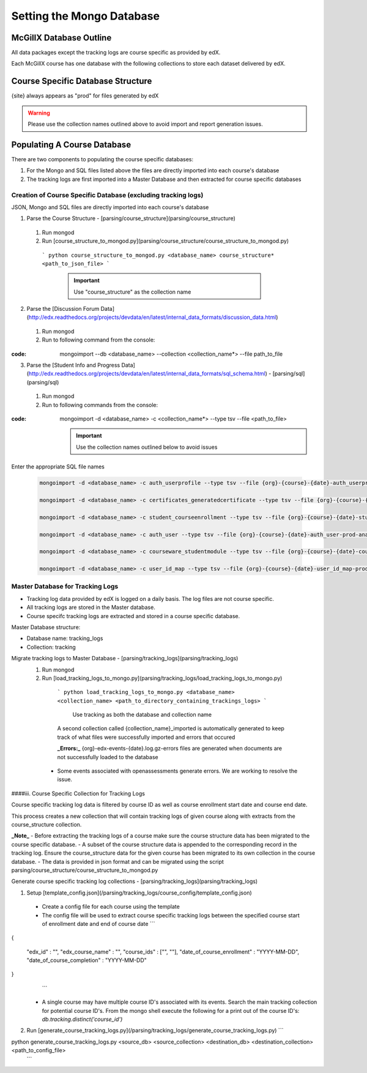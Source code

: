 Setting the Mongo Database
=========================

McGillX Database Outline
------------------------

All data packages except the tracking logs are course specific as provided by edX.

Each McGillX course has one database with the following collections to store each dataset delivered by edX.

Course Specific Database Structure
-----------------------------------

+-------------------+-----------------+ 
| Raw Data Packages | Collection Name | 
+===================+=================+
|{org}-{course}-{date}-auth_user-{site}-analytics.sql| user |
+------------+------------+-----------+ 
|{org}-{course}-{date}-auth_userprofile-{site}-analytics.sql| userprofile |
+------------+------------+-----------+ 
|{org}-{course}-{date}-certificates_generatedcertificate-{site}-analytics.sql| certificates |
+------------+------------+-----------+ 
|{org}-{course}-{date}-courseware_studentmodule-{site}-analytics.sql| courseware_studentmodule |
+------------+------------+-----------+ 
| {org}-email_opt_in-{site}-analytics.csv   | NOT IN USE |
+------------+------------+-----------+ 
| {org}-{course}-{date}-student_courseenrollment-{site}-analytics.sql    | enrollment |
+------------+------------+-----------+ 
| {org}-{course}-{date}-user_api_usercoursetag-{site}-analytics.sql | NOT IN USE |
+------------+------------+-----------+ 
| {org}-{course}-{date}-user_id_map-{site}-analytics.sql    | user_id_map |
+------------+------------+-----------+ 
| {org}-{course}-{date}-{site}.mongo     | forum |
+------------+------------+-----------+ 
| {org}-{course}-{date}-wiki_article-{site}-analytics.sql     | NOT IN USE |
+------------+------------+-----------+ 
| {org}-{course}-{date}-wiki_articlerevision-{site}-analytics.sql     | NOT IN USE |
+------------+------------+-----------+ 
| {org}-{course}-{date}-course_structure-{site}-analytics.json     | course_structure |
+------------+------------+-----------+ 
| Tracking Logs     | tracking |
+------------+------------+-----------+

{site} always appears as "prod" for files generated by edX

.. warning::

    Please use the collection names outlined above to avoid import and report generation issues.


Populating A Course Database
----------------------------

There are two components to populating the course specific databases:

1. For the Mongo and SQL files listed above the files are directly imported into each course's database
2. The tracking logs are first imported into a Master Database and then extracted for course specific databases 

Creation of Course Specific Database (excluding tracking logs)
~~~~~~~~~~~~~~~~~~~~~~~~~~~~~~~~~~~~~~~~~~~~~~~~~~~~~~~~~~~~~~

JSON, Mongo and SQL files are directly imported into each course's database

1. Parse the Course Structure - [parsing/course_structure](parsing/course_structure)
 1. Run mongod
 2. Run [course_structure_to_mongod.py](parsing/course_structure/course_structure_to_mongod.py)
 
   ```
   python course_structure_to_mongod.py <database_name> course_structure* <path_to_json_file>
   ```
    .. important::
        
        Use "course_structure" as the collection name
    
    
2. Parse the [Discussion Forum Data](http://edx.readthedocs.org/projects/devdata/en/latest/internal_data_formats/discussion_data.html)
 1. Run mongod
 2. Run to following command from the console:

:code: mongoimport --db <database_name> --collection <collection_name*> --file path_to_file

   

3. Parse the [Student Info and Progress Data](http://edx.readthedocs.org/projects/devdata/en/latest/internal_data_formats/sql_schema.html) - [parsing/sql](parsing/sql)
 1. Run mongod
 2. Run to following commands from the console:

:code: mongoimport -d <database_name> -c <collection_name*> --type tsv --file <path_to_file>

    .. important:: 
    
        Use the collection names outlined below to avoid issues

Enter the appropriate SQL file names

   .. code-block::
   
       mongoimport -d <database_name> -c auth_userprofile --type tsv --file {org}-{course}-{date}-auth_userprofile-prod-analytics.sql --headerline

       mongoimport -d <database_name> -c certificates_generatedcertificate --type tsv --file {org}-{course}-{date}-certificates_generatedcertificate-prod-analytics.sql --headerline

       mongoimport -d <database_name> -c student_courseenrollment --type tsv --file {org}-{course}-{date}-student_courseenrollment-prod-analytics.sql --headerline

       mongoimport -d <database_name> -c auth_user --type tsv --file {org}-{course}-{date}-auth_user-prod-analytics.sql --headerline

       mongoimport -d <database_name> -c courseware_studentmodule --type tsv --file {org}-{course}-{date}-courseware_studentmodule-prod-analytics.sql --headerline

       mongoimport -d <database_name> -c user_id_map --type tsv --file {org}-{course}-{date}-user_id_map-prod-analytics.sql --headerline






Master Database for Tracking Logs
~~~~~~~~~~~~~~~~~~~~~~~~~~~~~~~~~~~~~~

- Tracking log data provided by edX is logged on a daily basis. The log files are not course specific.
- All tracking logs are stored in the Master database.
- Course specifc tracking logs are extracted and stored in a course specific database. 

Master Database structure:

- Database name: tracking_logs
- Collection: tracking

Migrate tracking logs to Master Database - [parsing/tracking_logs](parsing/tracking_logs)
 1. Run mongod
 2. Run [load_tracking_logs_to_mongo.py](parsing/tracking_logs/load_tracking_logs_to_mongo.py)
 
   ```
   python load_tracking_logs_to_mongo.py <database_name> <collection_name> <path_to_directory_containing_trackings_logs>
   ```
    Use tracking as both the database and collection name
    
   A second collection called {collection_name}_imported is automatically generated to keep track of what files were successfully imported and errors that occured
   
   **_Errors:_** {org}-edx-events-{date}.log.gz-errors files are generated when documents are not successfully loaded to the database
  - Some events associated with openassessments generate errors. We are working to resolve the issue.
 
####iii. Course Specific Collection for Tracking Logs

Course specific tracking log data is filtered by course ID as well as course enrollment start date and course end date.

This process creates a new collection that will contain tracking logs of given course along with extracts from the course_structure collection.

**_Note_**
- Before extracting the tracking logs of a course make sure the course structure data has been migrated to the course specific database. 
- A subset of the course structure data is appended to the corresponding record in the tracking log. 
Ensure the course_structure data for the given course has been migrated to its own collection in the course database. 
- The data is provided in json format and can be migrated using the script parsing/course_structure/course_structure_to_mongod.py

Generate course specific tracking log collections - [parsing/tracking_logs](parsing/tracking_logs) 

1. Setup [template_config.json](/parsing/tracking_logs/course_config/template_config.json)
 - Create a config file for each course using the template 
 - The config file will be used to extract course specific tracking logs between the specified course start of enrollment date and end of course date
   ```
{
    
    "edx_id" : "",
    "edx_course_name" : "",
    "course_ids" : ["", ""],
    "date_of_course_enrollment" : "YYYY-MM-DD",
    "date_of_course_completion" : "YYYY-MM-DD"

}
   ```
 - A single course may have multiple course ID's associated with its events. Search the main tracking collection for potential course ID's. From the mongo shell execute the following for a print out of the course ID's:
   `db.tracking.distinct('course_id')`
2. Run [generate_course_tracking_logs.py](/parsing/tracking_logs/generate_course_tracking_logs.py) 
   ```
python generate_course_tracking_logs.py <source_db> <source_collection> <destination_db> <destination_collection> <path_to_config_file>
   ```

